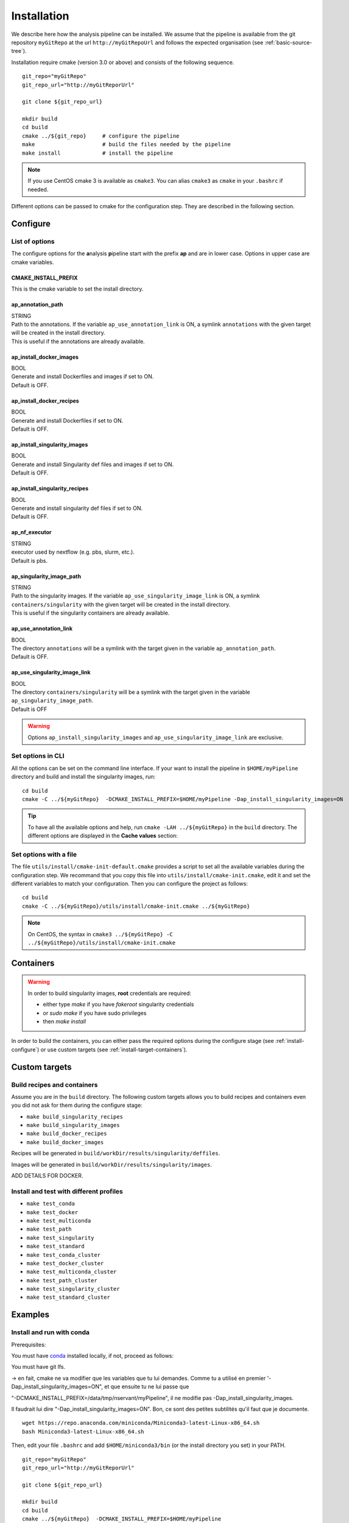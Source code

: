 .. _install-page:

*********************
Installation
*********************


We describe here how the analysis pipeline can be installed. We assume that the pipeline is available from the git repository ``myGitRepo``  at the url ``http://myGitRepoUrl`` and follows the expected organisation (see :ref:`basic-source-tree`).

Installation require cmake (version 3.0 or above) and consists of the following sequence.

::

   git_repo="myGitRepo"
   git_repo_url="http://myGitReporUrl"

   git clone ${git_repo_url}

   mkdir build
   cd build
   cmake ../${git_repo}     # configure the pipeline
   make                     # build the files needed by the pipeline
   make install             # install the pipeline

.. note::

   If you use CentOS cmake 3 is available as ``cmake3``. You can alias ``cmake3`` as ``cmake`` in your ``.bashrc`` if needed.

Different options can be passed to cmake for the configuration step. They are described in the following section.

.. _install-configure:

Configure
=========

List of options
---------------

The configure options for the **a**\nalysis **p**\ipeline start with the prefix **ap** and are in lower case. Options in upper case are cmake variables.

CMAKE_INSTALL_PREFIX
++++++++++++++++++++

This is the cmake variable to set the install directory.

ap_annotation_path
++++++++++++++++++

| STRING
| Path to the annotations. If the variable ``ap_use_annotation_link`` is ON, a symlink ``annotations`` with the given target will be created in the install directory.
| This is useful if the annotations are already available.


ap_install_docker_images
++++++++++++++++++++++++

| BOOL
| Generate and install Dockerfiles and images if set to ON.
| Default is OFF.

ap_install_docker_recipes
+++++++++++++++++++++++++

| BOOL
| Generate and install Dockerfiles if set to ON.
| Default is OFF.

ap_install_singularity_images
+++++++++++++++++++++++++++++

| BOOL
| Generate and install Singularity def files and images if set to ON.
| Default is OFF.

ap_install_singularity_recipes
++++++++++++++++++++++++++++++

| BOOL
| Generate and install singularity def files if set to ON.
| Default is OFF.

ap_nf_executor
++++++++++++++

| STRING
| executor used by nextflow (e.g. pbs, slurm, etc.).
| Default is pbs.

ap_singularity_image_path
+++++++++++++++++++++++++

| STRING
| Path to the singularity images. If the variable ``ap_use_singularity_image_link`` is ON, a symlink ``containers/singularity`` with the given target will be created in the install directory.
| This is useful if the singularity containers are already available.

ap_use_annotation_link
++++++++++++++++++++++

| BOOL
| The directory ``annotations`` will be a symlink with the target given in the variable ``ap_annotation_path``.
| Default is OFF.

ap_use_singularity_image_link
+++++++++++++++++++++++++++++

| BOOL
| The directory ``containers/singularity`` will be a symlink with the target given in the variable ``ap_singularity_image_path``.
| Default is OFF

.. warning::

   Options ``ap_install_singularity_images`` and ``ap_use_singularity_image_link`` are exclusive.

Set options in CLI
------------------

All the options can be set on the command line interface. If your want to install the pipeline in ``$HOME/myPipeline`` directory and build and install the singularity images, run:

::

   cd build
   cmake -C ../${myGitRepo}  -DCMAKE_INSTALL_PREFIX=$HOME/myPipeline -Dap_install_singularity_images=ON
   

.. tip::

   To have all the available options and help, run ``cmake -LAH ../${myGitRepo}`` in the ``build`` directory. The different options are displayed in the **Cache values** section:

Set options with a file
-----------------------


The file ``utils/install/cmake-init-default.cmake`` provides a script to set all the available variables during the configuration step. We recommand that you copy this file into ``utils/install/cmake-init.cmake``, edit it and set the different variables to match your configuration. Then you can configure the project as follows:

::

   cd build
   cmake -C ../${myGitRepo}/utils/install/cmake-init.cmake ../${myGitRepo}


.. note::
   On CentOS, the syntax in ``cmake3 ../${myGitRepo} -C ../${myGitRepo}/utils/install/cmake-init.cmake``




Containers
==========

.. warning::

   In order to build singularity images, **root** credentials are required:
   
   * either type `make` if you have `fakeroot` singularity credentials
   * or `sudo make` if you have sudo privileges
   * then `make install`

In order to build the containers, you can either pass the required options during the configure stage (see :ref:`install-configure`) or use custom targets (see :ref:`install-target-containers`).

Custom targets
==============

.. _install-target-containers:

Build recipes and containers
----------------------------

Assume you are in the ``build`` directory. The following custom targets allows you to build recipes and containers even you did not ask for them during the configure stage:

* ``make build_singularity_recipes``
* ``make build_singularity_images``
* ``make build_docker_recipes``
* ``make build_docker_images``



Recipes will be generated in ``build/workDir/results/singularity/deffiles``.

Images will be generated in ``build/workDir/results/singularity/images``.

ADD DETAILS FOR DOCKER.

.. _install-test:

Install and test with different profiles
----------------------------------------


* ``make test_conda``
* ``make test_docker``
* ``make test_multiconda``
* ``make test_path``
* ``make test_singularity``
* ``make test_standard``
* ``make test_conda_cluster``
* ``make test_docker_cluster``
* ``make test_multiconda_cluster``
* ``make test_path_cluster``
* ``make test_singularity_cluster``
* ``make test_standard_cluster``


Examples
========


Install and run with conda
--------------------------

Prerequisites:

You must have `conda <https://docs.conda.io/>`_ installed locally, if not, proceed as follows:

You must have git lfs.


-> en fait, cmake ne va modifier que les variables que tu lui demandes. Comme tu a utilisé en premier
'-Dap_install_singularity_images=ON", et que ensuite tu ne lui passe que 

"-DCMAKE_INSTALL_PREFIX=/data/tmp/nservant/myPipeline", il ne modifie pas -Dap_install_singularity_images.

Il faudrait lui dire "-Dap_install_singularity_images=ON". Bon, ce sont des petites subtilités qu'il faut que je documente.



::

   wget https://repo.anaconda.com/miniconda/Miniconda3-latest-Linux-x86_64.sh
   bash Miniconda3-latest-Linux-x86_64.sh

   
Then, edit your file ``.bashrc`` and add ``$HOME/miniconda3/bin`` (or the install directory you set) in your PATH.


::

   git_repo="myGitRepo"
   git_repo_url="http://myGitReporUrl"

   git clone ${git_repo_url}

   mkdir build
   cd build
   cmake ../${myGitRepo}  -DCMAKE_INSTALL_PREFIX=$HOME/myPipeline
   make
   make install

   cd $HOME/myPipeline/pipeline

   nextflow -c conf/test.config run main.nf -profile conda
   

.. note::

   If you use both the conda and cluster profile, check that your master job that launches nextflow has been submitted with enough memory, otherwise the creation of the conda environment may fail.

Install and run with singularity
--------------------------------

::

   git_repo="myGitRepo"
   git_repo_url="http://myGitReporUrl"

   git clone ${git_repo_url}

   mkdir build
   cd build
   cmake ../${myGitRepo}  -DCMAKE_INSTALL_PREFIX=$HOME/myPipeline -Dap_install_singularity_images=ON
   make ### must be done with the root credentials
   make install

   cd $HOME/myPipeline/pipeline

   nextflow -c conf/test.config run main.nf -profile singularity

Structure of the installation directory tree
============================================

::

   ├── annotations
   ├── containers
   │   └── singularity
   ├── path
   │   ├── alpine
   │   │   └── bin
   │   ├── fastqc
   │   │   └── bin
   │   ├── helloWorld
   │   │   └── bin
   │   ├── rmarkdown
   │   │   └── bin
   │   └── trickySoftware
   │       └── bin
   └── pipeline
       ├── assets
       ├── bin
       ├── conf
       ├── docs
       ├── env
       ├── modules
       │   └── helloWorld
       ├── recipes
       │   ├── conda
       │   ├── dependencies
       │   ├── docker
       │   └── singularity
       └── test
           └── data


